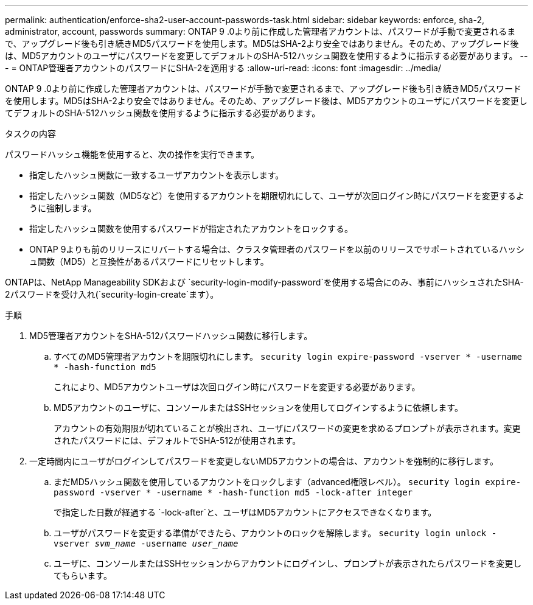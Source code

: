 ---
permalink: authentication/enforce-sha2-user-account-passwords-task.html 
sidebar: sidebar 
keywords: enforce, sha-2, administrator, account, passwords 
summary: ONTAP 9 .0より前に作成した管理者アカウントは、パスワードが手動で変更されるまで、アップグレード後も引き続きMD5パスワードを使用します。MD5はSHA-2より安全ではありません。そのため、アップグレード後は、MD5アカウントのユーザにパスワードを変更してデフォルトのSHA-512ハッシュ関数を使用するように指示する必要があります。 
---
= ONTAP管理者アカウントのパスワードにSHA-2を適用する
:allow-uri-read: 
:icons: font
:imagesdir: ../media/


[role="lead"]
ONTAP 9 .0より前に作成した管理者アカウントは、パスワードが手動で変更されるまで、アップグレード後も引き続きMD5パスワードを使用します。MD5はSHA-2より安全ではありません。そのため、アップグレード後は、MD5アカウントのユーザにパスワードを変更してデフォルトのSHA-512ハッシュ関数を使用するように指示する必要があります。

.タスクの内容
パスワードハッシュ機能を使用すると、次の操作を実行できます。

* 指定したハッシュ関数に一致するユーザアカウントを表示します。
* 指定したハッシュ関数（MD5など）を使用するアカウントを期限切れにして、ユーザが次回ログイン時にパスワードを変更するように強制します。
* 指定したハッシュ関数を使用するパスワードが指定されたアカウントをロックする。
* ONTAP 9よりも前のリリースにリバートする場合は、クラスタ管理者のパスワードを以前のリリースでサポートされているハッシュ関数（MD5）と互換性があるパスワードにリセットします。


ONTAPは、NetApp Manageability SDKおよび `security-login-modify-password`を使用する場合にのみ、事前にハッシュされたSHA-2パスワードを受け入れ(`security-login-create`ます）。

.手順
. MD5管理者アカウントをSHA-512パスワードハッシュ関数に移行します。
+
.. すべてのMD5管理者アカウントを期限切れにします。 `security login expire-password -vserver * -username * -hash-function md5`
+
これにより、MD5アカウントユーザは次回ログイン時にパスワードを変更する必要があります。

.. MD5アカウントのユーザに、コンソールまたはSSHセッションを使用してログインするように依頼します。
+
アカウントの有効期限が切れていることが検出され、ユーザにパスワードの変更を求めるプロンプトが表示されます。変更されたパスワードには、デフォルトでSHA-512が使用されます。



. 一定時間内にユーザがログインしてパスワードを変更しないMD5アカウントの場合は、アカウントを強制的に移行します。
+
.. まだMD5ハッシュ関数を使用しているアカウントをロックします（advanced権限レベル）。 `security login expire-password -vserver * -username * -hash-function md5 -lock-after integer`
+
で指定した日数が経過する `-lock-after`と、ユーザはMD5アカウントにアクセスできなくなります。

.. ユーザがパスワードを変更する準備ができたら、アカウントのロックを解除します。 `security login unlock -vserver _svm_name_ -username _user_name_`
.. ユーザに、コンソールまたはSSHセッションからアカウントにログインし、プロンプトが表示されたらパスワードを変更してもらいます。



